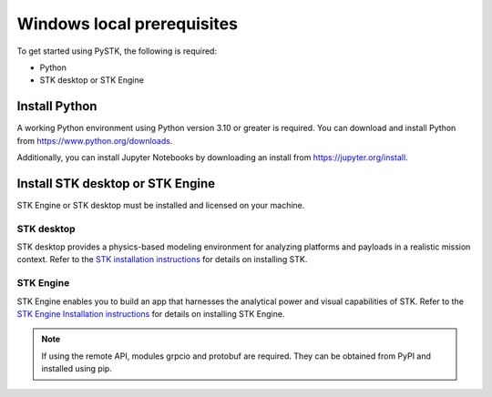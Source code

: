 Windows local prerequisites
###########################

To get started using PySTK, the following is required:

- Python
- STK desktop or STK Engine

Install Python
==============

A working Python environment using Python version 3.10 or greater is required. You can download and install Python from https://www.python.org/downloads.

Additionally, you can install Jupyter Notebooks by downloading an install from
https://jupyter.org/install.

Install STK desktop or STK Engine
=================================

STK Engine or STK desktop must be installed and licensed on your machine.

STK desktop
-----------

STK desktop provides a physics-based modeling environment for analyzing platforms and payloads in a realistic mission context. Refer to the `STK installation
instructions <https://help.agi.com/stk/index.htm#install/installingSTK.htm>`_ for details
on installing STK.

STK Engine
----------

STK Engine enables you to build an app that harnesses the analytical power and visual capabilities of STK. Refer to the `STK Engine Installation
instructions <https://help.agi.com/stkdevkit/index.htm#stkEngine/Getting_Started.htm#Installing>`_ for details on installing STK Engine.


.. note::

    If using the remote API, modules grpcio and protobuf are required. They can be obtained from PyPI and installed using pip.

